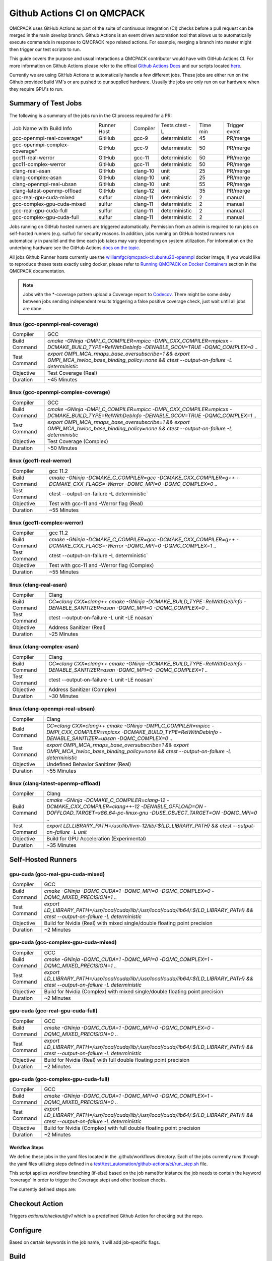 .. _github_actions:

============================
Github Actions CI on QMCPACK
============================

QMCPACK uses GitHub Actions as part of the suite of continuous integration (CI) checks before a pull request can be merged in the main `develop` branch. Github Actions is an event driven automation tool that allows us to automatically execute commands in response to QMCPACK repo related actions. For example, merging a branch into master might then trigger our test scripts to run.

This guide covers the purpose and usual interactions a QMCPACK contributor would have with GitHub Actions CI.  For more information on Github Actions please refer to the offical `Github Actions Docs <https://docs.github.com/en/actions/guides>`_ and our scripts located `here <https://github.com/QMCPACK/qmcpack/tree/develop/tests/test_automation/github-actions/ci>`_.

Currently we are using GitHub Actions to automatically handle a few different jobs. These jobs are either run on the Github provided build VM's or are pushed to our supplied hardware.  Usually the jobs are only run on our hardware when they require GPU's to run.


Summary of Test Jobs
--------------------

The following is a summary of the jobs run in the CI process required for a PR:

+-------------------------------+--------+----------+---------------+------+----------+
| Job Name with                 | Runner | Compiler | Tests         | Time | Trigger  |
| Build Info                    | Host   |          | ctest -L      | min  | event    |
+-------------------------------+--------+----------+---------------+------+----------+
| gcc-openmpi-real-coverage*    | GitHub | gcc-9    | deterministic | 45   | PR/merge |
+-------------------------------+--------+----------+---------------+------+----------+
| gcc-openmpi-complex-coverage* | GitHub | gcc-9    | deterministic | 50   | PR/merge |
+-------------------------------+--------+----------+---------------+------+----------+
| gcc11-real-werror             | GitHub | gcc-11   | deterministic | 50   | PR/merge |
+-------------------------------+--------+----------+---------------+------+----------+
| gcc11-complex-werror          | GitHub | gcc-11   | deterministic | 50   | PR/merge |
+-------------------------------+--------+----------+---------------+------+----------+
| clang-real-asan               | GitHub | clang-10 | unit          | 25   | PR/merge |
+-------------------------------+--------+----------+---------------+------+----------+
| clang-complex-asan            | GitHub | clang-10 | unit          | 25   | PR/merge |
+-------------------------------+--------+----------+---------------+------+----------+
| clang-openmpi-real-ubsan      | GitHub | clang-10 | unit          | 55   | PR/merge |
+-------------------------------+--------+----------+---------------+------+----------+
| clang-latest-openmp-offload   | GitHub | clang-12 | unit          | 35   | PR/merge |
+-------------------------------+--------+----------+---------------+------+----------+
| gcc-real-gpu-cuda-mixed       | sulfur | clang-11 | deterministic | 2    | manual   |
+-------------------------------+--------+----------+---------------+------+----------+
| gcc-complex-gpu-cuda-mixed    | sulfur | clang-11 | deterministic | 2    | manual   |
+-------------------------------+--------+----------+---------------+------+----------+
| gcc-real-gpu-cuda-full        | sulfur | clang-11 | deterministic | 2    | manual   |
+-------------------------------+--------+----------+---------------+------+----------+
| gcc-complex-gpu-cuda-full     | sulfur | clang-11 | deterministic | 2    | manual   |
+-------------------------------+--------+----------+---------------+------+----------+

Jobs running on GitHub hosted runners are triggered automatically. Permission from an admin is required to run jobs on self-hosted runners (e.g. sulfur) for security reasons. In addition, jobs running on GitHub hosted runners run automatically in parallel and the time each job takes may vary depending on system utilization. For information on the underlying hardware see the GitHub Actions `docs on the topic <https://docs.github.com/en/actions/using-github-hosted-runners/about-github-hosted-runners>`_.  

All jobs Github Runner hosts currently use the `williamfgc/qmcpack-ci:ubuntu20-openmpi <https://hub.docker.com/r/williamfgc/qmcpack-ci>`_ docker image, if you would like to reproduce theses tests exactly using docker, please refer to `Running QMCPACK on Docker Containers <https://qmcpack.readthedocs.io/en/develop/running_docker.html>`_ section in the QMCPACK documentation.


.. note::

    Jobs with the *-coverage pattern upload a Coverage report to `Codecov <https://app.codecov.io/gh/QMCPACK/qmcpack>`_. There might be some delay between jobs sending independent results triggering a false positive coverage check, just wait until all jobs are done.  



linux (gcc-openmpi-real-coverage)
"""""""""""""""""""""""""""""""""
+---------------+----------------------------------------------------------------------------------------------------------------------------------------------+
| Compiler      | GCC                                                                                                                                          |
+---------------+----------------------------------------------------------------------------------------------------------------------------------------------+
| Build Command | `cmake -GNinja -DMPI_C_COMPILER=mpicc -DMPI_CXX_COMPILER=mpicxx \-DCMAKE_BUILD_TYPE=RelWithDebInfo -DENABLE_GCOV=TRUE \-DQMC_COMPLEX=0 ..`   |
+---------------+----------------------------------------------------------------------------------------------------------------------------------------------+
| Test Command  | `export OMPI_MCA_rmaps_base_oversubscribe=1 && export OMPI_MCA_hwloc_base_binding_policy=none && ctest --output-on-failure -L deterministic` |
+---------------+----------------------------------------------------------------------------------------------------------------------------------------------+
| Objective     | Test Coverage (Real)                                                                                                                         |
+---------------+----------------------------------------------------------------------------------------------------------------------------------------------+
| Duration      | ~45 Minutes                                                                                                                                  |
+---------------+----------------------------------------------------------------------------------------------------------------------------------------------+

linux (gcc-openmpi-complex-coverage)
""""""""""""""""""""""""""""""""""""
+---------------+----------------------------------------------------------------------------------------------------------------------------------------------+
| Compiler      | GCC                                                                                                                                          |
+---------------+----------------------------------------------------------------------------------------------------------------------------------------------+
| Build Command | `cmake -GNinja -DMPI_C_COMPILER=mpicc -DMPI_CXX_COMPILER=mpicxx \-DCMAKE_BUILD_TYPE=RelWithDebInfo -DENABLE_GCOV=TRUE \-DQMC_COMPLEX=1 ..`   |
+---------------+----------------------------------------------------------------------------------------------------------------------------------------------+
| Test Command  | `export OMPI_MCA_rmaps_base_oversubscribe=1 && export OMPI_MCA_hwloc_base_binding_policy=none && ctest --output-on-failure -L deterministic` |
+---------------+----------------------------------------------------------------------------------------------------------------------------------------------+
| Objective     | Test Coverage (Complex)                                                                                                                      |
+---------------+----------------------------------------------------------------------------------------------------------------------------------------------+
| Duration      | ~50 Minutes                                                                                                                                  |
+---------------+----------------------------------------------------------------------------------------------------------------------------------------------+

linux (gcc11-real-werror)
"""""""""""""""""""""""""
+---------------+------------------------------------------------------------------------------------------------------------------------------+
| Compiler      | gcc 11.2                                                                                                                     |
+---------------+------------------------------------------------------------------------------------------------------------------------------+
| Build Command | `cmake -GNinja -DCMAKE_C_COMPILER=gcc -DCMAKE_CXX_COMPILER=g++ -DCMAKE_CXX_FLAGS=-Werror \ -DQMC_MPI=0 \ -DQMC_COMPLEX=0 ..` |
+---------------+------------------------------------------------------------------------------------------------------------------------------+
| Test Command  | ctest --output-on-failure -L deterministic`                                                                                  |
+---------------+------------------------------------------------------------------------------------------------------------------------------+
| Objective     | Test with gcc-11 and -Werror flag (Real)                                                                                     |
+---------------+------------------------------------------------------------------------------------------------------------------------------+
| Duration      | ~55 Minutes                                                                                                                  |
+---------------+------------------------------------------------------------------------------------------------------------------------------+

linux (gcc11-complex-werror)
""""""""""""""""""""""""""""
+---------------+------------------------------------------------------------------------------------------------------------------------------+
| Compiler      | gcc 11.2                                                                                                                     |
+---------------+------------------------------------------------------------------------------------------------------------------------------+
| Build Command | `cmake -GNinja -DCMAKE_C_COMPILER=gcc -DCMAKE_CXX_COMPILER=g++ -DCMAKE_CXX_FLAGS=-Werror \ -DQMC_MPI=0 \ -DQMC_COMPLEX=1 ..` |
+---------------+------------------------------------------------------------------------------------------------------------------------------+
| Test Command  | ctest --output-on-failure -L deterministic`                                                                                  |
+---------------+------------------------------------------------------------------------------------------------------------------------------+
| Objective     | Test with gcc-11 and -Werror flag (Complex)                                                                                  |
+---------------+------------------------------------------------------------------------------------------------------------------------------+
| Duration      | ~55 Minutes                                                                                                                  |
+---------------+------------------------------------------------------------------------------------------------------------------------------+


linux (clang-real-asan)
"""""""""""""""""""""""
+---------------+-------------------------------------------------------------------------------------------------------------------------------+
| Compiler      | Clang                                                                                                                         |
+---------------+-------------------------------------------------------------------------------------------------------------------------------+
| Build Command | `CC=clang CXX=clang++ cmake -GNinja -DCMAKE_BUILD_TYPE=RelWithDebInfo -DENABLE_SANITIZER=asan -DQMC_MPI=0 -DQMC_COMPLEX=0 ..` |
+---------------+-------------------------------------------------------------------------------------------------------------------------------+
| Test Command  | ctest --output-on-failure -L unit -LE noasan`                                                                                 |
+---------------+-------------------------------------------------------------------------------------------------------------------------------+
| Objective     | Address Sanitizer (Real)                                                                                                      |
+---------------+-------------------------------------------------------------------------------------------------------------------------------+
| Duration      | ~25 Minutes                                                                                                                   |
+---------------+-------------------------------------------------------------------------------------------------------------------------------+

linux (clang-complex-asan)
""""""""""""""""""""""""""
+---------------+-------------------------------------------------------------------------------------------------------------------------------+
| Compiler      | Clang                                                                                                                         |
+---------------+-------------------------------------------------------------------------------------------------------------------------------+
| Build Command | `CC=clang CXX=clang++ cmake -GNinja -DCMAKE_BUILD_TYPE=RelWithDebInfo -DENABLE_SANITIZER=asan -DQMC_MPI=0 -DQMC_COMPLEX=1 ..` |
+---------------+-------------------------------------------------------------------------------------------------------------------------------+
| Test Command  | ctest --output-on-failure -L unit -LE noasan`                                                                                 |
+---------------+-------------------------------------------------------------------------------------------------------------------------------+
| Objective     | Address Sanitizer (Complex)                                                                                                   |
+---------------+-------------------------------------------------------------------------------------------------------------------------------+
| Duration      | ~30 Minutes                                                                                                                   |
+---------------+-------------------------------------------------------------------------------------------------------------------------------+


linux (clang-openmpi-real-ubsan)
""""""""""""""""""""""""""""""""
+---------------+---------------------------------------------------------------------------------------------------------------------------------------------------------------------+
| Compiler      | Clang                                                                                                                                                               |
+---------------+---------------------------------------------------------------------------------------------------------------------------------------------------------------------+
| Build Command | `CC=clang CXX=clang++ cmake -GNinja -DMPI_C_COMPILER=mpicc -DMPI_CXX_COMPILER=mpicxx -DCMAKE_BUILD_TYPE=RelWithDebInfo -DENABLE_SANITIZER=ubsan -DQMC_COMPLEX=0 ..` |
+---------------+---------------------------------------------------------------------------------------------------------------------------------------------------------------------+
| Test Command  | `export OMPI_MCA_rmaps_base_oversubscribe=1 && export OMPI_MCA_hwloc_base_binding_policy=none && ctest --output-on-failure -L deterministic`                        |
+---------------+---------------------------------------------------------------------------------------------------------------------------------------------------------------------+
| Objective     | Undefined Behavior Sanitizer (Real)                                                                                                                                 |
+---------------+---------------------------------------------------------------------------------------------------------------------------------------------------------------------+
| Duration      | ~55 Minutes                                                                                                                                                         |
+---------------+---------------------------------------------------------------------------------------------------------------------------------------------------------------------+

linux (clang-latest-openmp-offload)
"""""""""""""""""""""""""""""""""""
+---------------+----------------------------------------------------------------------------------------------------------------------------------------------------------------------------+
| Compiler      | Clang                                                                                                                                                                      |
+---------------+----------------------------------------------------------------------------------------------------------------------------------------------------------------------------+
| Build Command | `cmake -GNinja -DCMAKE_C_COMPILER=clang-12 -DCMAKE_CXX_COMPILER=clang++-12 -DENABLE_OFFLOAD=ON -DOFFLOAD_TARGET=x86_64-pc-linux-gnu -DUSE_OBJECT_TARGET=ON -DQMC_MPI=0 ..` |
+---------------+----------------------------------------------------------------------------------------------------------------------------------------------------------------------------+
| Test Command  | `export LD_LIBRARY_PATH=/usr/lib/llvm-12/lib/:${LD_LIBRARY_PATH} && ctest --output-on-failure -L unit`                                                                     |
+---------------+----------------------------------------------------------------------------------------------------------------------------------------------------------------------------+
| Objective     | Build for GPU Acceleration (Experimental)                                                                                                                                  |
+---------------+----------------------------------------------------------------------------------------------------------------------------------------------------------------------------+
| Duration      | ~35 Minutes                                                                                                                                                                |
+---------------+----------------------------------------------------------------------------------------------------------------------------------------------------------------------------+

Self-Hosted Runners
-------------------

gpu-cuda (gcc-real-gpu-cuda-mixed)
""""""""""""""""""""""""""""""""""
+---------------+---------------------------------------------------------------------------------------------------------------------------------------+
| Compiler      | GCC                                                                                                                                   |
+---------------+---------------------------------------------------------------------------------------------------------------------------------------+
| Build Command | `cmake -GNinja -DQMC_CUDA=1 -DQMC_MPI=0 -DQMC_COMPLEX=0 -DQMC_MIXED_PRECISION=1 ..`                                                   |
+---------------+---------------------------------------------------------------------------------------------------------------------------------------+
| Test Command  | `export LD_LIBRARY_PATH=/usr/local/cuda/lib/:/usr/local/cuda/lib64/:${LD_LIBRARY_PATH} && ctest --output-on-failure -L deterministic` |
+---------------+---------------------------------------------------------------------------------------------------------------------------------------+
| Objective     | Build for Nvidia (Real) with mixed single/double floating point precision                                                             |
+---------------+---------------------------------------------------------------------------------------------------------------------------------------+
| Duration      | ~2 Minutes                                                                                                                            |
+---------------+---------------------------------------------------------------------------------------------------------------------------------------+


gpu-cuda (gcc-complex-gpu-cuda-mixed)
"""""""""""""""""""""""""""""""""""""
+---------------+---------------------------------------------------------------------------------------------------------------------------------------+
| Compiler      | GCC                                                                                                                                   |
+---------------+---------------------------------------------------------------------------------------------------------------------------------------+
| Build Command | `cmake -GNinja -DQMC_CUDA=1 -DQMC_MPI=0 -DQMC_COMPLEX=1 -DQMC_MIXED_PRECISION=1 ..`                                                   |
+---------------+---------------------------------------------------------------------------------------------------------------------------------------+
| Test Command  | `export LD_LIBRARY_PATH=/usr/local/cuda/lib/:/usr/local/cuda/lib64/:${LD_LIBRARY_PATH} && ctest --output-on-failure -L deterministic` |
+---------------+---------------------------------------------------------------------------------------------------------------------------------------+
| Objective     | Build for Nvidia (Complex) with mixed single/double floating point precision                                                          |
+---------------+---------------------------------------------------------------------------------------------------------------------------------------+
| Duration      | ~2 Minutes                                                                                                                            |
+---------------+---------------------------------------------------------------------------------------------------------------------------------------+

gpu-cuda (gcc-real-gpu-cuda-full)
"""""""""""""""""""""""""""""""""
+---------------+---------------------------------------------------------------------------------------------------------------------------------------+
| Compiler      | GCC                                                                                                                                   |
+---------------+---------------------------------------------------------------------------------------------------------------------------------------+
| Build Command | `cmake -GNinja -DQMC_CUDA=1 -DQMC_MPI=0 -DQMC_COMPLEX=0 -DQMC_MIXED_PRECISION=0 ..`                                                   |
+---------------+---------------------------------------------------------------------------------------------------------------------------------------+
| Test Command  | `export LD_LIBRARY_PATH=/usr/local/cuda/lib/:/usr/local/cuda/lib64/:${LD_LIBRARY_PATH} && ctest --output-on-failure -L deterministic` |
+---------------+---------------------------------------------------------------------------------------------------------------------------------------+
| Objective     | Build for Nvidia (Real) with full double floating point precision                                                                     |
+---------------+---------------------------------------------------------------------------------------------------------------------------------------+
| Duration      | ~2 Minutes                                                                                                                            |
+---------------+---------------------------------------------------------------------------------------------------------------------------------------+


gpu-cuda (gcc-complex-gpu-cuda-full)
""""""""""""""""""""""""""""""""""""
+---------------+---------------------------------------------------------------------------------------------------------------------------------------+
| Compiler      | GCC                                                                                                                                   |
+---------------+---------------------------------------------------------------------------------------------------------------------------------------+
| Build Command | `cmake -GNinja -DQMC_CUDA=1 -DQMC_MPI=0 -DQMC_COMPLEX=1 -DQMC_MIXED_PRECISION=0 ..`                                                   |
+---------------+---------------------------------------------------------------------------------------------------------------------------------------+
| Test Command  | `export LD_LIBRARY_PATH=/usr/local/cuda/lib/:/usr/local/cuda/lib64/:${LD_LIBRARY_PATH} && ctest --output-on-failure -L deterministic` |
+---------------+---------------------------------------------------------------------------------------------------------------------------------------+
| Objective     | Build for Nvidia (Complex) with full double floating point precision                                                                  |
+---------------+---------------------------------------------------------------------------------------------------------------------------------------+
| Duration      | ~2 Minutes                                                                                                                            |
+---------------+---------------------------------------------------------------------------------------------------------------------------------------+


Workflow Steps
==============

We define these jobs in the yaml files located in the .github/workflows directory.  Each of the jobs currently runs through the yaml files utilizing steps defined in a `test/test_automation/github-actions/ci/run_step.sh <https://github.com/QMCPACK/qmcpack/tree/develop/tests/test_automation/github-actions/ci/run_steps.sh>`_ file.

This script applies workflow branching (if-else) based on the job name(for instance the job needs to contain the keyword 'coverage' in order to trigger the Coverage step) and other boolean checks.

The currently defined steps are:

Checkout Action
---------------
Triggers `actions/checkout@v1` which is a predefined Github Action for checking out the repo.

Configure
---------
Based on certain keywords in the job name, it will add job-specific flags.

Build
-----
After configuration it issues a build command.

Test
----
Runs tests appropriate to job name.(complex vs real, asan, etc.)

Coverage
--------
Generate code coverage reports once all tests have reported.

Upload Coverage
---------------
Upload the generated code coverage to `CodeCov <https://codecov.io/gh/QMCPACK/qmcpack/tree/develop/src>`_ where the badges on our repo will then be updated. Only done by jobs with name `*-coverage`.
